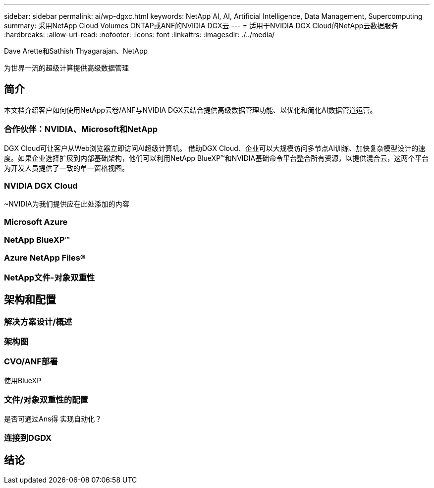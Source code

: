 ---
sidebar: sidebar 
permalink: ai/wp-dgxc.html 
keywords: NetApp AI, AI, Artificial Intelligence, Data Management, Supercomputing 
summary: 采用NetApp Cloud Volumes ONTAP或ANF的NVIDIA DGX云 
---
= 适用于NVIDIA DGX Cloud的NetApp云数据服务
:hardbreaks:
:allow-uri-read: 
:nofooter: 
:icons: font
:linkattrs: 
:imagesdir: ./../media/


Dave Arette和Sathish Thyagarajan、NetApp

[role="lead"]
为世界一流的超级计算提供高级数据管理



== 简介

本文档介绍客户如何使用NetApp云卷/ANF与NVIDIA DGX云结合提供高级数据管理功能、以优化和简化AI数据管道运营。



=== 合作伙伴：NVIDIA、Microsoft和NetApp

DGX Cloud可让客户从Web浏览器立即访问AI超级计算机。  借助DGX Cloud、企业可以大规模访问多节点AI训练、加快复杂模型设计的速度。如果企业选择扩展到内部基础架构，他们可以利用NetApp BlueXP™和NVIDIA基础命令平台整合所有资源，以提供混合云，这两个平台为开发人员提供了一致的单一窗格视图。



=== NVIDIA DGX Cloud

~NVIDIA为我们提供应在此处添加的内容



=== Microsoft Azure



=== NetApp BlueXP™



=== Azure NetApp Files®



=== NetApp文件-对象双重性



== 架构和配置



=== 解决方案设计/概述



=== 架构图



=== CVO/ANF部署

使用BlueXP



=== 文件/对象双重性的配置

是否可通过Ans得 实现自动化？



=== 连接到DGDX



== 结论
